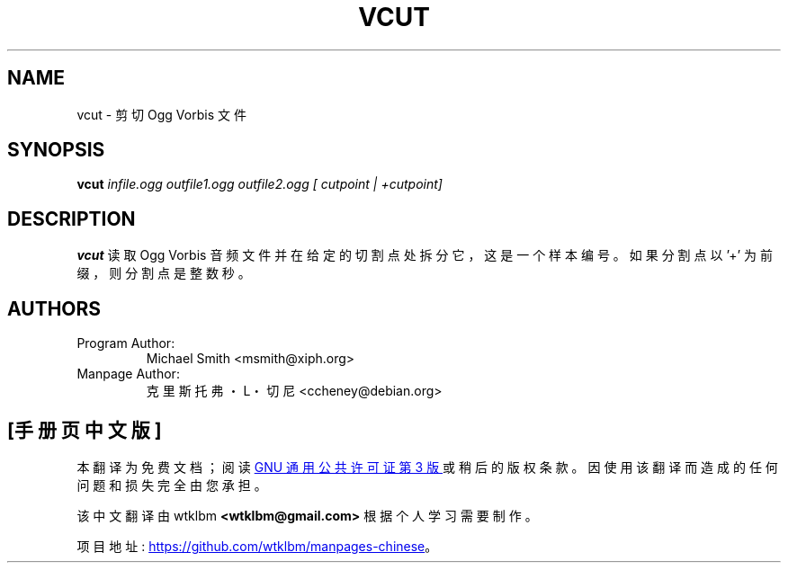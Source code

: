 .\" -*- coding: UTF-8 -*-
.\" Process this file with
.\" groff -man -Tascii vcut.1
.\"
.\"*******************************************************************
.\"
.\" This file was generated with po4a. Translate the source file.
.\"
.\"*******************************************************************
.TH VCUT 1 "2003 September 1" "Xiph.Org Foundation" "Vorbis Tools"

.SH NAME
vcut \- 剪切 Ogg Vorbis 文件

.SH SYNOPSIS
\fBvcut\fP \fIinfile.ogg\fP \fIoutfile1.ogg\fP \fIoutfile2.ogg\fP \fI[ cutpoint | +cutpoint]\fP

.SH DESCRIPTION
\fBvcut\fP 读取 Ogg Vorbis 音频文件并在给定的切割点处拆分它，这是一个样本编号。 如果分割点以 '+' 为前缀，则分割点是整数秒。

.SH AUTHORS

.TP 
Program Author:
Michael Smith <msmith@xiph.org>

.TP 
Manpage Author:
克里斯托弗・L・切尼 <ccheney@debian.org>
.PP
.SH [手册页中文版]
.PP
本翻译为免费文档；阅读
.UR https://www.gnu.org/licenses/gpl-3.0.html
GNU 通用公共许可证第 3 版
.UE
或稍后的版权条款。因使用该翻译而造成的任何问题和损失完全由您承担。
.PP
该中文翻译由 wtklbm
.B <wtklbm@gmail.com>
根据个人学习需要制作。
.PP
项目地址:
.UR \fBhttps://github.com/wtklbm/manpages-chinese\fR
.ME 。
